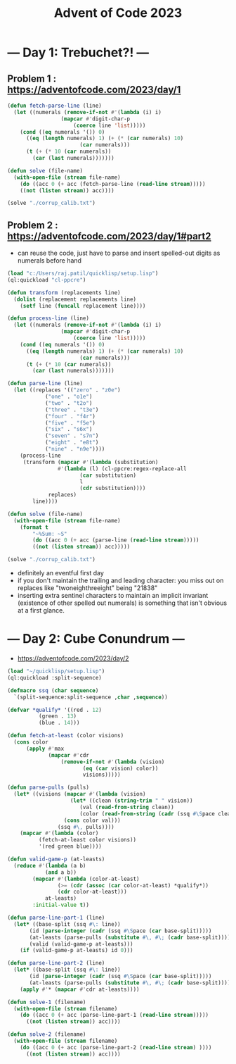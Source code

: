 :PROPERTIES:
:ID:       37016af8-9d02-4ddb-b33a-bcfcd6eacb5d
:END:
#+title: Advent of Code 2023
#+filetags: :project:


* --- Day 1: Trebuchet?! ---
** Problem 1 : https://adventofcode.com/2023/day/1
#+begin_src lisp
(defun fetch-parse-line (line)
  (let ((numerals (remove-if-not #'(lambda (i) i)
				 (mapcar #'digit-char-p
					 (coerce line 'list)))))
    (cond ((eq numerals '()) 0)
	  ((eq (length numerals) 1) (+ (* (car numerals) 10)
				       (car numerals)))
	  (t (+ (* 10 (car numerals))
		(car (last numerals)))))))

(defun solve (file-name)
  (with-open-file (stream file-name)
    (do ((acc 0 (+ acc (fetch-parse-line (read-line stream)))))
	((not (listen stream)) acc))))

(solve "./corrup_calib.txt")
#+end_src

** Problem 2 : https://adventofcode.com/2023/day/1#part2

 - can reuse the code, just have to parse and insert spelled-out digits as numerals before hand

#+begin_src lisp
(load "c:/Users/raj.patil/quicklisp/setup.lisp")
(ql:quickload "cl-ppcre")

(defun transform (replacements line)
  (dolist (replacement replacements line)
    (setf line (funcall replacement line))))

(defun process-line (line)
  (let ((numerals (remove-if-not #'(lambda (i) i)
				 (mapcar #'digit-char-p
					 (coerce line 'list)))))
    (cond ((eq numerals '()) 0)
	  ((eq (length numerals) 1) (+ (* (car numerals) 10)
				       (car numerals)))
	  (t (+ (* 10 (car numerals))
		(car (last numerals)))))))

(defun parse-line (line)
  (let ((replaces '(("zero" . "z0e")
		    ("one" . "o1e")
		    ("two" . "t2o")
		    ("three" . "t3e")
		    ("four" . "f4r")
		    ("five" . "f5e")
		    ("six" . "s6x")
		    ("seven" . "s7n")
		    ("eight" . "e8t")
		    ("nine" . "n9e"))))
    (process-line
     (transform (mapcar #'(lambda (substitution)
			    #'(lambda (l) (cl-ppcre:regex-replace-all
					   (car substitution)
					   l
					   (cdr substitution))))
			 replaces)
		line))))

(defun solve (file-name)
  (with-open-file (stream file-name)
    (format t
	    "~%Sum: ~S"
	    (do ((acc 0 (+ acc (parse-line (read-line stream)))))
		((not (listen stream)) acc)))))

(solve "./corrup_calib.txt")
#+end_src

 - definitely an eventful first day
 - if you don't maintain the trailing and leading character: you miss out on replaces like "twoneighthreeight" being "21838"
 - inserting extra sentinel characters to maintain an implicit invariant (existence of other spelled out numerals) is something that isn't obvious at a first glance.
   
   

* --- Day 2: Cube Conundrum ---
-  https://adventofcode.com/2023/day/2

#+begin_src lisp
  (load "~/quicklisp/setup.lisp")
  (ql:quickload :split-sequence)

  (defmacro ssq (char sequence)
    `(split-sequence:split-sequence ,char ,sequence))

  (defvar *qualify* '((red . 12)
  		    (green . 13)
  		    (blue . 14)))

  (defun fetch-at-least (color visions)
    (cons color
    	(apply #'max
    	       (mapcar #'cdr
    		       (remove-if-not #'(lambda (vision)
    					  (eq (car vision) color))
    				      visions)))))

  (defun parse-pulls (pulls)
    (let* ((visions (mapcar #'(lambda (vision)
    			      (let* ((clean (string-trim " " vision))
    				     (val (read-from-string clean))
    				     (color (read-from-string (cadr (ssq #\Space clean)))))
    				(cons color val)))
    			  (ssq #\, pulls))))
      (mapcar #'(lambda (color)
    		(fetch-at-least color visions))
    	    '(red green blue))))

  (defun valid-game-p (at-leasts)
    (reduce #'(lambda (a b)
    	      (and a b))
    	  (mapcar #'(lambda (color-at-least)
    		      (>= (cdr (assoc (car color-at-least) *qualify*))
    			  (cdr color-at-least)))
    		  at-leasts)
    	  :initial-value t))

  (defun parse-line-part-1 (line)
    (let* ((base-split (ssq #\: line))
    	 (id (parse-integer (cadr (ssq #\Space (car base-split)))))
    	 (at-leasts (parse-pulls (substitute #\, #\; (cadr base-split))))
    	 (valid (valid-game-p at-leasts)))
      (if (valid-game-p at-leasts) id 0)))

  (defun parse-line-part-2 (line)
    (let* ((base-split (ssq #\: line))
    	 (id (parse-integer (cadr (ssq #\Space (car base-split)))))
    	 (at-leasts (parse-pulls (substitute #\, #\; (cadr base-split)))))
      (apply #'* (mapcar #'cdr at-leasts))))

  (defun solve-1 (filename)
    (with-open-file (stream filename)
      (do ((acc 0 (+ acc (parse-line-part-1 (read-line stream)))))
    	((not (listen stream)) acc))))

  (defun solve-2 (filename)
    (with-open-file (stream filename)
      (do ((acc 0 (+ acc (parse-line-part-2 (read-line stream) ))))
    	((not (listen stream)) acc))))
#+end_src
